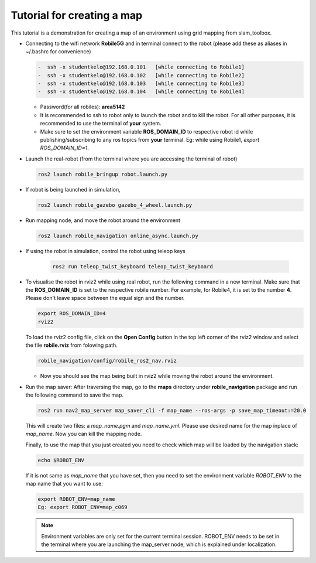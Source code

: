 .. _architecture:

Tutorial for creating a map 
============================

This tutorial is a demonstration for creating a  map of an environment using grid mapping from slam_toolbox. 

* Connecting to the wifi network **Robile5G** and in terminal connect to the robot (please add these as aliases in ~/.bashrc for convenience)

  .. code-block:: bash

    -  ssh -x studentkelo@192.168.0.101   [while connecting to Robile1]     
    -  ssh -x studentkelo@192.168.0.102   [while connecting to Robile2]     
    -  ssh -x studentkelo@192.168.0.103   [while connecting to Robile3]     
    -  ssh -x studentkelo@192.168.0.104   [while connecting to Robile4] 

  - Password(for all robiles): **area5142**
  - It is recommended to ssh to robot only to launch the robot and to kill the robot. For all other purposes, it is recommended to use the terminal of **your** system.
  - Make sure to set the environment variable **ROS_DOMAIN_ID** to respective robot id while publishing/subscribing to any ros topics from **your** terminal. Eg: while using Robile1,  `export ROS_DOMAIN_ID=1`.

* Launch the real-robot (from the terminal where you are accessing the terminal of robot)

  .. code-block:: bash

      ros2 launch robile_bringup robot.launch.py

* If robot is being launched in simulation,

  .. code-block:: bash

      ros2 launch robile_gazebo gazebo_4_wheel.launch.py

* Run mapping node, and move the robot around the environment

  .. code-block:: bash

      ros2 launch robile_navigation online_async.launch.py


* If using the robot in simulation, control the robot using teleop keys
  
    .. code-block:: bash

        ros2 run teleop_twist_keyboard teleop_twist_keyboard

* To visualise the robot in rviz2 while using real robot, run the following command in a new terminal. Make sure that the **ROS_DOMAIN_ID** is set to the respective robile number. For example, for Robile4, it is set to the number **4**. Please don't leave space between the equal sign and the number.

  .. code-block:: bash

      export ROS_DOMAIN_ID=4
      rviz2    

  To load the rviz2 config file, click on the **Open Config** button in the top left corner of the rviz2 window and select the file **robile.rviz** from folowing path.

  .. code-block:: bash

      robile_navigation/config/robile_ros2_nav.rviz

  - Now you should see the map being built in rviz2 while moving the robot around the environment.

* Run the map saver: After traversing the map, go to the **maps** directory under **robile_navigation** package and run the following command to save the map.

  .. code-block:: bash

      ros2 run nav2_map_server map_saver_cli -f map_name --ros-args -p save_map_timeout:=20.0

  This will create two files: a `map_name.pgm` and `map_name.yml`. Please use desired name for the map inplace of `map_name`. Now you can kill the mapping node.

  Finally, to use the map that you just created you need to check which map will be loaded by the navigation stack:

  .. code-block:: bash

      echo $ROBOT_ENV

  If it is not same as *map_name* that you have set, then you need to set the environment variable *ROBOT_ENV* to the map name that you want to use:

  .. code-block:: bash

      export ROBOT_ENV=map_name  
      Eg: export ROBOT_ENV=map_c069 

  .. note:: 
    Environment variables are only set for the current terminal session. ROBOT_ENV needs to be set in the terminal where you are launching the map_server node, which is explained under localization.

